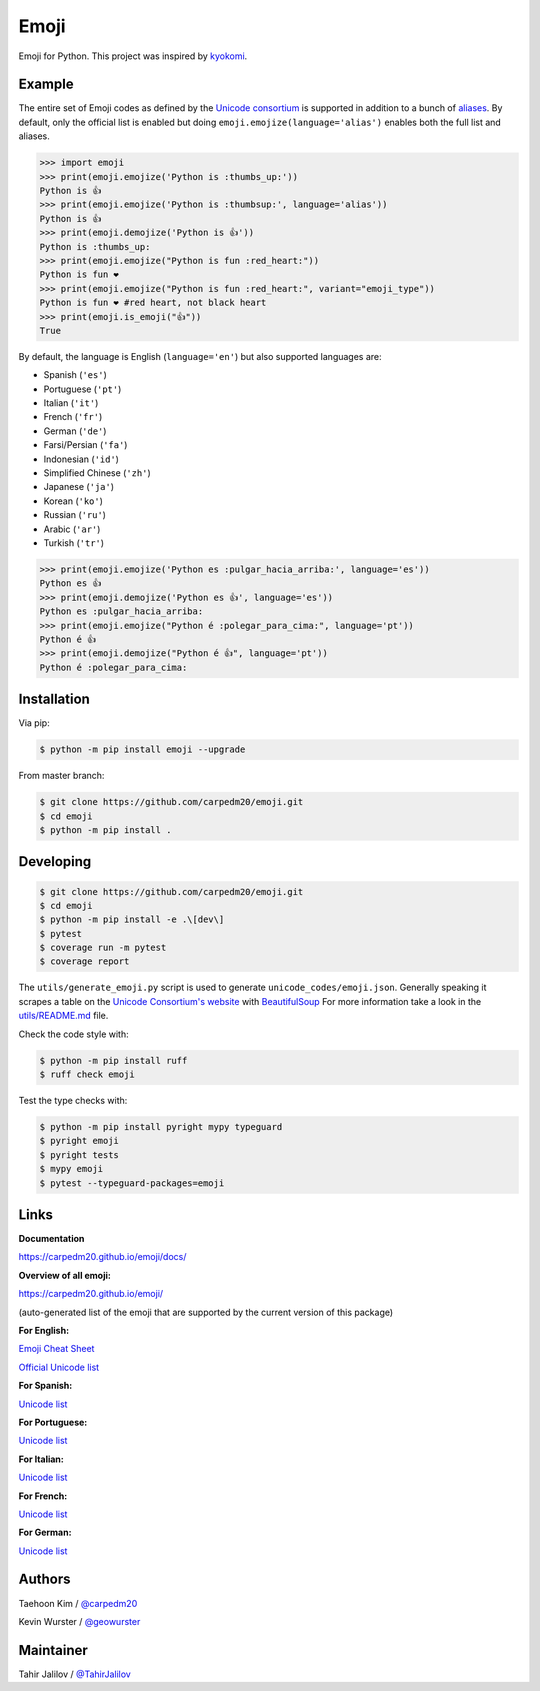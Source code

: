 Emoji
=====

Emoji for Python.  This project was inspired by `kyokomi <https://github.com/kyokomi/emoji>`__.


Example
-------

The entire set of Emoji codes as defined by the `Unicode consortium <https://unicode.org/emoji/charts/full-emoji-list.html>`__
is supported in addition to a bunch of `aliases <https://www.webfx.com/tools/emoji-cheat-sheet/>`__.  By
default, only the official list is enabled but doing ``emoji.emojize(language='alias')`` enables
both the full list and aliases.

.. code-block:: python

    >>> import emoji
    >>> print(emoji.emojize('Python is :thumbs_up:'))
    Python is 👍
    >>> print(emoji.emojize('Python is :thumbsup:', language='alias'))
    Python is 👍
    >>> print(emoji.demojize('Python is 👍'))
    Python is :thumbs_up:
    >>> print(emoji.emojize("Python is fun :red_heart:"))
    Python is fun ❤
    >>> print(emoji.emojize("Python is fun :red_heart:", variant="emoji_type"))
    Python is fun ❤️ #red heart, not black heart
    >>> print(emoji.is_emoji("👍"))
    True

..

By default, the language is English (``language='en'``) but also supported languages are:

* Spanish (``'es'``)
* Portuguese (``'pt'``)
* Italian (``'it'``)
* French (``'fr'``)
* German (``'de'``)
* Farsi/Persian (``'fa'``)
* Indonesian (``'id'``)
* Simplified Chinese (``'zh'``)
* Japanese (``'ja'``)
* Korean (``'ko'``)
* Russian (``'ru'``)
* Arabic (``'ar'``)
* Turkish (``'tr'``)


.. code-block:: python

    >>> print(emoji.emojize('Python es :pulgar_hacia_arriba:', language='es'))
    Python es 👍
    >>> print(emoji.demojize('Python es 👍', language='es'))
    Python es :pulgar_hacia_arriba:
    >>> print(emoji.emojize("Python é :polegar_para_cima:", language='pt'))
    Python é 👍
    >>> print(emoji.demojize("Python é 👍", language='pt'))
    Python é :polegar_para_cima:️

..

Installation
------------

Via pip:

.. code-block:: console

    $ python -m pip install emoji --upgrade

From master branch:

.. code-block:: console

    $ git clone https://github.com/carpedm20/emoji.git
    $ cd emoji
    $ python -m pip install .


Developing
----------

.. code-block:: console

    $ git clone https://github.com/carpedm20/emoji.git
    $ cd emoji
    $ python -m pip install -e .\[dev\]
    $ pytest
    $ coverage run -m pytest
    $ coverage report

The ``utils/generate_emoji.py`` script is used to generate
``unicode_codes/emoji.json``. Generally speaking it scrapes a table on the
`Unicode Consortium's website <https://www.unicode.org/reports/tr51/#emoji_data>`__
with `BeautifulSoup <http://www.crummy.com/software/BeautifulSoup/>`__
For more information take a look in the `utils/README.md <utils/README.md>`__ file.

Check the code style with:

.. code-block:: console

    $ python -m pip install ruff
    $ ruff check emoji

Test the type checks with:

.. code-block:: console

    $ python -m pip install pyright mypy typeguard
    $ pyright emoji
    $ pyright tests
    $ mypy emoji
    $ pytest --typeguard-packages=emoji


Links
-----

**Documentation**

`https://carpedm20.github.io/emoji/docs/ <https://carpedm20.github.io/emoji/docs/>`__

**Overview of all emoji:**

`https://carpedm20.github.io/emoji/ <https://carpedm20.github.io/emoji/>`__

(auto-generated list of the emoji that are supported by the current version of this package)

**For English:**

`Emoji Cheat Sheet <https://www.webfx.com/tools/emoji-cheat-sheet/>`__

`Official Unicode list <http://www.unicode.org/emoji/charts/full-emoji-list.html>`__

**For Spanish:**

`Unicode list <https://emojiterra.com/es/lista-es/>`__

**For Portuguese:**

`Unicode list <https://emojiterra.com/pt/lista/>`__

**For Italian:**

`Unicode list <https://emojiterra.com/it/lista-it/>`__

**For French:**

`Unicode list <https://emojiterra.com/fr/liste-fr/>`__

**For German:**

`Unicode list <https://emojiterra.com/de/liste/>`__


Authors
-------

Taehoon Kim / `@carpedm20 <http://carpedm20.github.io/about/>`__

Kevin Wurster / `@geowurster <http://twitter.com/geowurster/>`__

Maintainer
----------
Tahir Jalilov / `@TahirJalilov <https://github.com/TahirJalilov>`__

